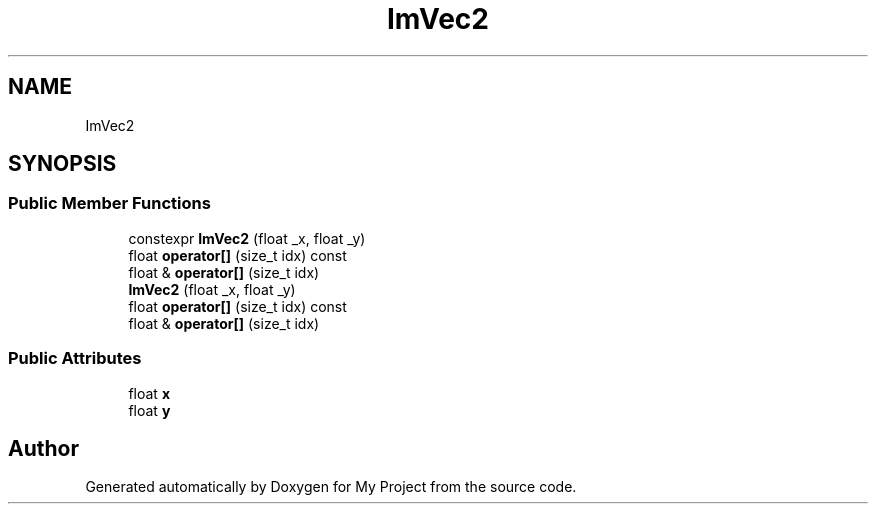 .TH "ImVec2" 3 "Wed Feb 1 2023" "Version Version 0.0" "My Project" \" -*- nroff -*-
.ad l
.nh
.SH NAME
ImVec2
.SH SYNOPSIS
.br
.PP
.SS "Public Member Functions"

.in +1c
.ti -1c
.RI "constexpr \fBImVec2\fP (float _x, float _y)"
.br
.ti -1c
.RI "float \fBoperator[]\fP (size_t idx) const"
.br
.ti -1c
.RI "float & \fBoperator[]\fP (size_t idx)"
.br
.ti -1c
.RI "\fBImVec2\fP (float _x, float _y)"
.br
.ti -1c
.RI "float \fBoperator[]\fP (size_t idx) const"
.br
.ti -1c
.RI "float & \fBoperator[]\fP (size_t idx)"
.br
.in -1c
.SS "Public Attributes"

.in +1c
.ti -1c
.RI "float \fBx\fP"
.br
.ti -1c
.RI "float \fBy\fP"
.br
.in -1c

.SH "Author"
.PP 
Generated automatically by Doxygen for My Project from the source code\&.
